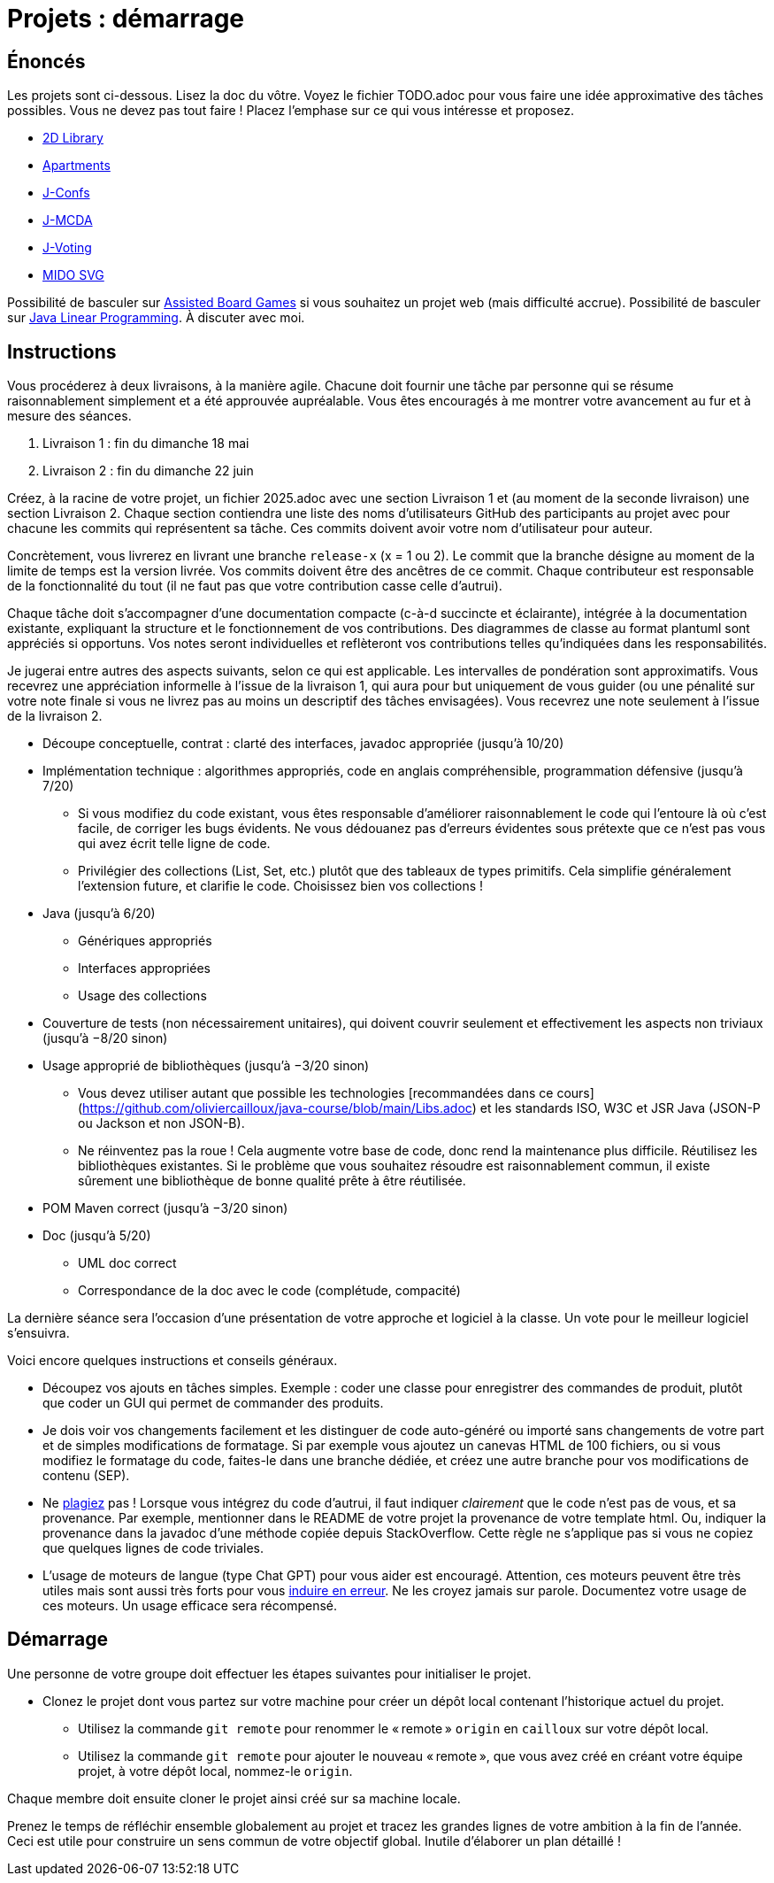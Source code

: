 = Projets : démarrage

== Énoncés
Les projets sont ci-dessous. 
Lisez la doc du vôtre.
Voyez le fichier TODO.adoc pour vous faire une idée approximative des tâches possibles. Vous ne devez pas tout faire ! Placez l’emphase sur ce qui vous intéresse et proposez.

* https://github.com/oliviercailloux/2D-Library[2D Library]
* https://github.com/oliviercailloux/Apartments[Apartments]
* https://github.com/oliviercailloux/J-Confs[J-Confs]
* https://github.com/oliviercailloux/JMCDA-base[J-MCDA]
* https://github.com/oliviercailloux/J-Voting[J-Voting]
* https://github.com/oliviercailloux/MIDO-SVG[MIDO SVG]
//* https://github.com/oliviercailloux/Teach-spreadsheets[Teach spreadsheets]

Possibilité de basculer sur https://github.com/oliviercailloux/Assisted-Board-Games[Assisted Board Games] si vous souhaitez un projet web (mais difficulté accrue). 
Possibilité de basculer sur https://github.com/oliviercailloux/JLP[Java Linear Programming]. 
À discuter avec moi.

== Instructions
Vous procéderez à deux livraisons, à la manière agile. Chacune doit fournir une tâche par personne qui se résume raisonnablement simplement et a été approuvée aupréalable. Vous êtes encouragés à me montrer votre avancement au fur et à mesure des séances.

. Livraison 1 : fin du dimanche 18 mai
. Livraison 2 : fin du dimanche 22 juin

Créez, à la racine de votre projet, un fichier 2025.adoc avec une section Livraison 1 et (au moment de la seconde livraison) une section Livraison 2. Chaque section contiendra une liste des noms d’utilisateurs GitHub des participants au projet avec pour chacune les commits qui représentent sa tâche. Ces commits doivent avoir votre nom d’utilisateur pour auteur.

Concrètement, vous livrerez en livrant une branche `release-x` (x = 1 ou 2). Le commit que la branche désigne au moment de la limite de temps est la version livrée.
Vos commits doivent être des ancêtres de ce commit. Chaque contributeur est responsable de la fonctionnalité du tout (il ne faut pas que votre contribution casse celle d’autrui).

Chaque tâche doit s’accompagner d’une documentation compacte (c-à-d succincte et éclairante), intégrée à la documentation existante, expliquant la structure et le fonctionnement de vos contributions. Des diagrammes de classe au format plantuml sont appréciés si opportuns.
Vos notes seront individuelles et reflèteront vos contributions telles qu’indiquées dans les responsabilités.

Je jugerai entre autres des aspects suivants, selon ce qui est applicable. Les intervalles de pondération sont approximatifs. Vous recevrez une appréciation informelle à l’issue de la livraison 1, qui aura pour but uniquement de vous guider (ou une pénalité sur votre note finale si vous ne livrez pas au moins un descriptif des tâches envisagées). Vous recevrez une note seulement à l’issue de la livraison 2.

* Découpe conceptuelle, contrat : clarté des interfaces, javadoc appropriée (jusqu’à 10/20)
* Implémentation technique : algorithmes appropriés, code en anglais compréhensible, programmation défensive (jusqu’à 7/20)
** Si vous modifiez du code existant, vous êtes responsable d’améliorer raisonnablement le code qui l’entoure là où c’est facile, de corriger les bugs évidents. Ne vous dédouanez pas d’erreurs évidentes sous prétexte que ce n’est pas vous qui avez écrit telle ligne de code.
** Privilégier des collections (List, Set, etc.) plutôt que des tableaux de types primitifs. Cela simplifie généralement l’extension future, et clarifie le code. Choisissez bien vos collections !
* Java (jusqu’à 6/20)
** Génériques appropriés
** Interfaces appropriées
** Usage des collections
* Couverture de tests (non nécessairement unitaires), qui doivent couvrir seulement et effectivement les aspects non triviaux (jusqu’à −8/20 sinon)
* Usage approprié de bibliothèques (jusqu’à −3/20 sinon)
** Vous devez utiliser autant que possible les technologies [recommandées dans ce cours](https://github.com/oliviercailloux/java-course/blob/main/Libs.adoc) et les standards ISO, W3C et JSR Java (JSON-P ou Jackson et non JSON-B).
** Ne réinventez pas la roue ! Cela augmente votre base de code, donc rend la maintenance plus difficile. Réutilisez les bibliothèques existantes. Si le problème que vous souhaitez résoudre est raisonnablement commun, il existe sûrement une bibliothèque de bonne qualité prête à être réutilisée.
* POM Maven correct (jusqu’à −3/20 sinon)
* Doc (jusqu’à 5/20)
** UML doc correct
** Correspondance de la doc avec le code (complétude, compacité)

La dernière séance sera l’occasion d’une présentation de votre approche et logiciel à la classe. Un vote pour le meilleur logiciel s’ensuivra.

Voici encore quelques instructions et conseils généraux.

* Découpez vos ajouts en tâches simples. Exemple : coder une classe pour enregistrer des commandes de produit, plutôt que coder un GUI qui permet de commander des produits.
* [[SEP]] Je dois voir vos changements facilement et les distinguer de code auto-généré ou importé sans changements de votre part et de simples modifications de formatage. Si par exemple vous ajoutez un canevas HTML de 100 fichiers, ou si vous modifiez le formatage du code, faites-le dans une branche dédiée, et créez une autre branche pour vos modifications de contenu (SEP).
* [[PLAGIAT]] Ne https://fr.wikipedia.org/wiki/Plagiat[plagiez] pas ! Lorsque vous intégrez du code d’autrui, il faut indiquer _clairement_ que le code n’est pas de vous, et sa provenance. Par exemple, mentionner dans le README de votre projet la provenance de votre template html. Ou, indiquer la provenance dans la javadoc d’une méthode copiée depuis StackOverflow. Cette règle ne s’applique pas si vous ne copiez que quelques lignes de code triviales.
* L’usage de moteurs de langue (type Chat GPT) pour vous aider est encouragé. Attention, ces moteurs peuvent être très utiles mais sont aussi très forts pour vous https://www.youtube.com/watch?v=R2fjRbc9Sa0[induire en erreur]. Ne les croyez jamais sur parole. Documentez votre usage de ces moteurs. Un usage efficace sera récompensé.

== Démarrage
Une personne de votre groupe doit effectuer les étapes suivantes pour initialiser le projet.

* Clonez le projet dont vous partez sur votre machine pour créer un dépôt local contenant l’historique actuel du projet.
** Utilisez la commande `git remote` pour renommer le « remote » `origin` en `cailloux` sur votre dépôt local.
** Utilisez la commande `git remote` pour ajouter le nouveau « remote », que vous avez créé en créant votre équipe projet, à votre dépôt local, nommez-le `origin`.

Chaque membre doit ensuite cloner le projet ainsi créé sur sa machine locale.

Prenez le temps de réfléchir ensemble globalement au projet et tracez les grandes lignes de votre ambition à la fin de l’année. 
Ceci est utile pour construire un sens commun de votre objectif global.
Inutile d’élaborer un plan détaillé ! 
